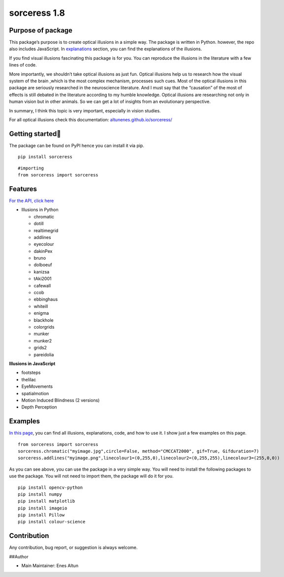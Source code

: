 sorceress 1.8
=============

|PyPI version| |Jekyll site CI| |Downloads|

Purpose of package
------------------

This package’s purpose is to create optical illusions in a simple way.
The package is written in Python. however, the repo also includes
JavaScript. In
`explanations <https://altunenes.github.io/sorceress/explanations%20of%20illusions/>`__
section, you can find the explanations of the illusions.

If you find visual illusions fascinating this package is for you. You
can reproduce the illusions in the literature with a few lines of code.

More importantly, we shouldn’t take optical illusions as just fun.
Optical illusions help us to research how the visual system of the brain
,which is the most complex mechanism, processes such cues. Most of the
optical illusions in this package are seriously researched in the
neuroscience literature. And I must say that the “causation” of the most
of effects is still debated in the literature according to my humble
knowledge. Optical illusions are researching not only in human vision
but in other animals. So we can get a lot of insights from an
evolutionary perspective.

In summary, I think this topic is very important, especially in vision
studies.

For all optical illusions check this documentation:
`altunenes.github.io/sorceress/ <https://altunenes.github.io/sorceress/>`__

Getting started🚀️
-----------------

The package can be found on PyPI hence you can install it via pip.

::

   pip install sorceress

::

   #importing
   from sorceress import sorceress

Features
--------

`For the API, click
here <https://altunenes.github.io/sorceress/api_reference/>`__

-  Illusions in Python

   -  chromatic
   -  dotill
   -  realtimegrid
   -  addlines
   -  eyecolour
   -  dakinPex
   -  bruno
   -  dolboeuf
   -  kanizsa
   -  tAki2001
   -  cafewall
   -  ccob
   -  ebbinghaus
   -  whiteill
   -  enigma
   -  blackhole
   -  colorgrids
   -  munker
   -  munker2
   -  grids2
   -  pareidolia

**Illusions in JavaScript**

-  footsteps
-  thelilac
-  EyeMovements
-  spatialmotion
-  Motion Induced Blindness (2 versions)
-  Depth Perception

Examples
--------

`In this
page <https://altunenes.github.io/sorceress/explanations%20of%20illusions/>`__,
you can find all illusions, explanations, code, and how to use it. I
show just a few examples on this page.

::

   from sorceress import sorceress
   sorceress.chromatic("myimage.jpg",circle=False, method="CMCCAT2000", gif=True, Gifduration=7)
   sorceress.addlines("myimage.png",linecolour1=(0,255,0),linecolour2=(0,255,255),linecolour3=(255,0,0))

As you can see above, you can use the package in a very simple way. You
will need to install the following packages to use the package. You will
not need to import them, the package will do it for you.

::

   pip install opencv-python
   pip install numpy
   pip install matplotlib
   pip install imageio
   pip install Pillow
   pip install colour-science

Contribution
------------

Any contribution, bug report, or suggestion is always welcome.

##Author

-  Main Maintainer: Enes Altun

.. |PyPI version| image:: https://badge.fury.io/py/sorceress.svg
   :target: https://badge.fury.io/py/sorceress
.. |Jekyll site CI| image:: https://github.com/altunenes/sorceress/actions/workflows/jekyll.yml/badge.svg
   :target: https://github.com/altunenes/sorceress/actions/workflows/jekyll.yml
.. |Downloads| image:: https://pepy.tech/badge/sorceress
   :target: https://pepy.tech/project/sorceress
